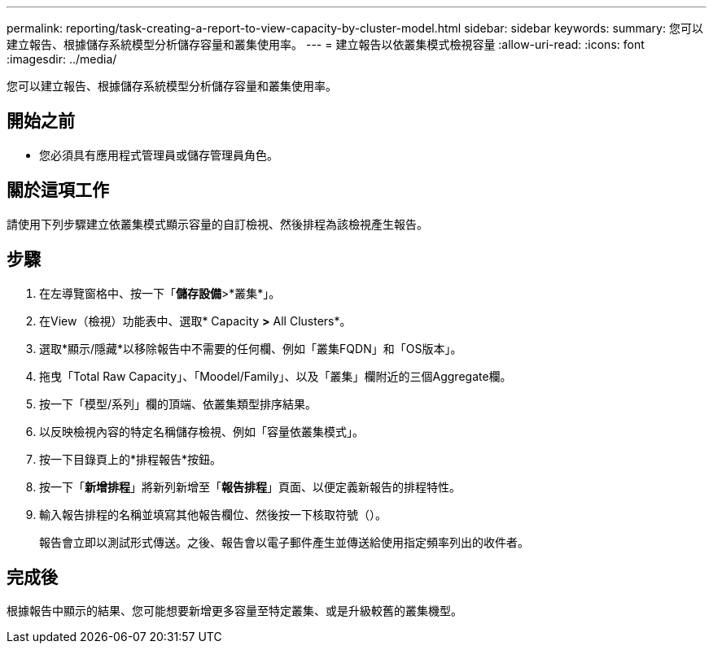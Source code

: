 ---
permalink: reporting/task-creating-a-report-to-view-capacity-by-cluster-model.html 
sidebar: sidebar 
keywords:  
summary: 您可以建立報告、根據儲存系統模型分析儲存容量和叢集使用率。 
---
= 建立報告以依叢集模式檢視容量
:allow-uri-read: 
:icons: font
:imagesdir: ../media/


[role="lead"]
您可以建立報告、根據儲存系統模型分析儲存容量和叢集使用率。



== 開始之前

* 您必須具有應用程式管理員或儲存管理員角色。




== 關於這項工作

請使用下列步驟建立依叢集模式顯示容量的自訂檢視、然後排程為該檢視產生報告。



== 步驟

. 在左導覽窗格中、按一下「*儲存設備*>*叢集*」。
. 在View（檢視）功能表中、選取* Capacity *>* All Clusters*。
. 選取*顯示/隱藏*以移除報告中不需要的任何欄、例如「叢集FQDN」和「OS版本」。
. 拖曳「Total Raw Capacity」、「Moodel/Family」、以及「叢集」欄附近的三個Aggregate欄。
. 按一下「模型/系列」欄的頂端、依叢集類型排序結果。
. 以反映檢視內容的特定名稱儲存檢視、例如「容量依叢集模式」。
. 按一下目錄頁上的*排程報告*按鈕。
. 按一下「*新增排程*」將新列新增至「*報告排程*」頁面、以便定義新報告的排程特性。
. 輸入報告排程的名稱並填寫其他報告欄位、然後按一下核取符號（image:../media/blue-check.gif[""]）。
+
報告會立即以測試形式傳送。之後、報告會以電子郵件產生並傳送給使用指定頻率列出的收件者。





== 完成後

根據報告中顯示的結果、您可能想要新增更多容量至特定叢集、或是升級較舊的叢集機型。
